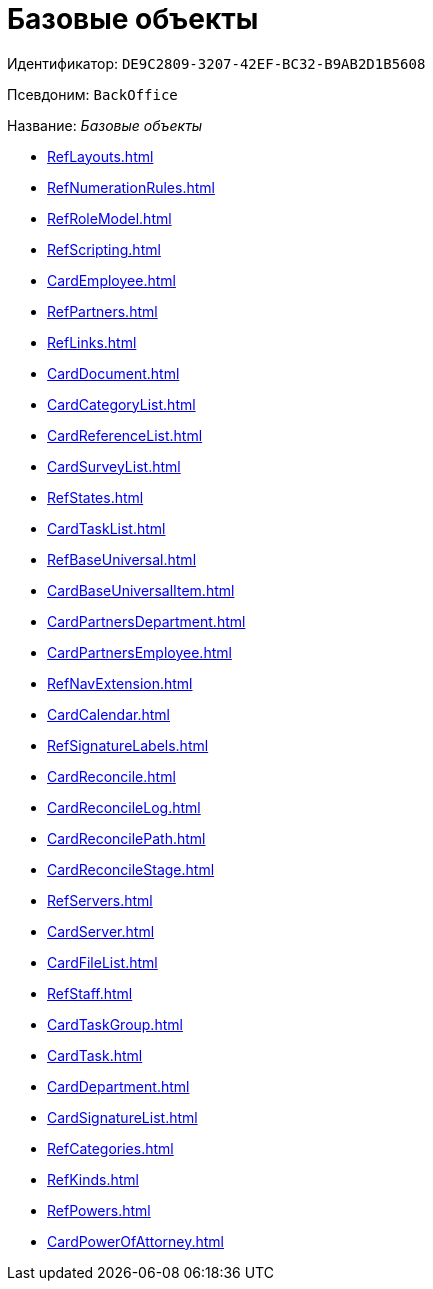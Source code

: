 = Базовые объекты

Идентификатор: `DE9C2809-3207-42EF-BC32-B9AB2D1B5608`

Псевдоним: `BackOffice`

Название: _Базовые объекты_

* xref:RefLayouts.adoc[]
* xref:RefNumerationRules.adoc[]
* xref:RefRoleModel.adoc[]
* xref:RefScripting.adoc[]
* xref:CardEmployee.adoc[]
* xref:RefPartners.adoc[]
* xref:RefLinks.adoc[]
* xref:CardDocument.adoc[]
* xref:CardCategoryList.adoc[]
* xref:CardReferenceList.adoc[]
* xref:CardSurveyList.adoc[]
* xref:RefStates.adoc[]
* xref:CardTaskList.adoc[]
* xref:RefBaseUniversal.adoc[]
* xref:CardBaseUniversalItem.adoc[]
* xref:CardPartnersDepartment.adoc[]
* xref:CardPartnersEmployee.adoc[]
* xref:RefNavExtension.adoc[]
* xref:CardCalendar.adoc[]
* xref:RefSignatureLabels.adoc[]
* xref:CardReconcile.adoc[]
* xref:CardReconcileLog.adoc[]
* xref:CardReconcilePath.adoc[]
* xref:CardReconcileStage.adoc[]
* xref:RefServers.adoc[]
* xref:CardServer.adoc[]
* xref:CardFileList.adoc[]
* xref:RefStaff.adoc[]
* xref:CardTaskGroup.adoc[]
* xref:CardTask.adoc[]
* xref:CardDepartment.adoc[]
* xref:CardSignatureList.adoc[]
* xref:RefCategories.adoc[]
* xref:RefKinds.adoc[]
* xref:RefPowers.adoc[]
* xref:CardPowerOfAttorney.adoc[]

